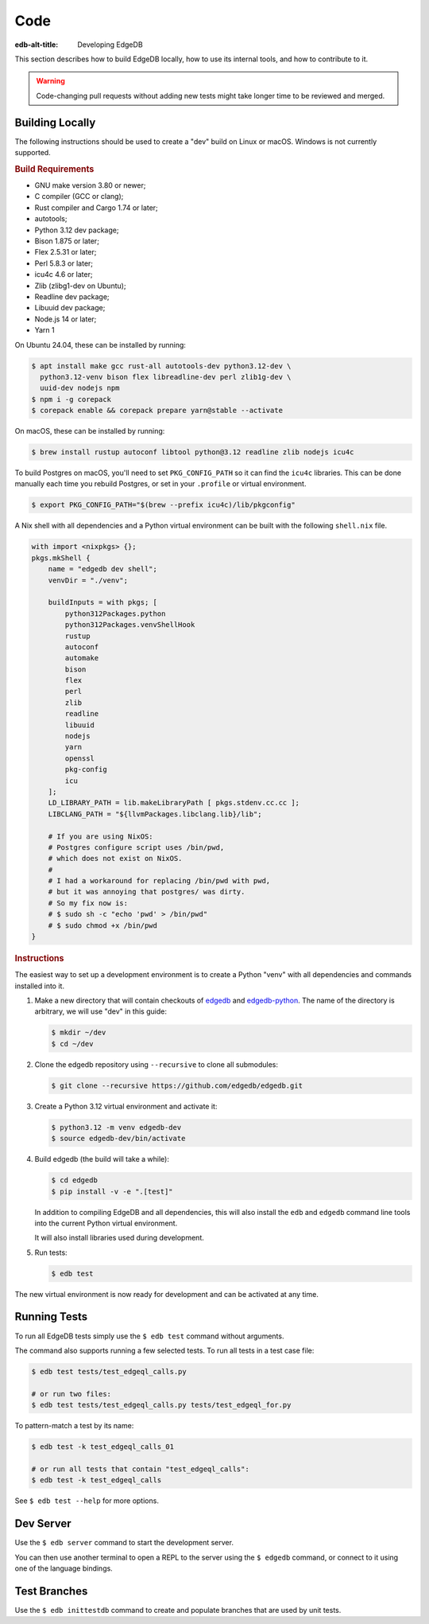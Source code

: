 .. _ref_guide_contributing_code:

====
Code
====

:edb-alt-title: Developing EdgeDB

This section describes how to build EdgeDB locally, how to use its
internal tools, and how to contribute to it.

.. warning::

    Code-changing pull requests without adding new tests might take
    longer time to be reviewed and merged.

.. _ref_guide_contributing_code_build:

Building Locally
================

The following instructions should be used to create a "dev" build on
Linux or macOS.  Windows is not currently supported.

.. rubric:: Build Requirements

* GNU make version 3.80 or newer;
* C compiler (GCC or clang);
* Rust compiler and Cargo 1.74 or later;
* autotools;
* Python 3.12 dev package;
* Bison 1.875 or later;
* Flex 2.5.31 or later;
* Perl 5.8.3 or later;
* icu4c 4.6 or later;
* Zlib (zlibg1-dev on Ubuntu);
* Readline dev package;
* Libuuid dev package;
* Node.js 14 or later;
* Yarn 1

.. zlib, readline and libuuid are required to build postgres. Should be removed
   when custom postgres build is no longer needed.

On Ubuntu 24.04, these can be installed by running:

.. code-block:: bash

   $ apt install make gcc rust-all autotools-dev python3.12-dev \
     python3.12-venv bison flex libreadline-dev perl zlib1g-dev \
     uuid-dev nodejs npm
   $ npm i -g corepack
   $ corepack enable && corepack prepare yarn@stable --activate

On macOS, these can be installed by running:

.. code-block:: bash

   $ brew install rustup autoconf libtool python@3.12 readline zlib nodejs icu4c

To build Postgres on macOS, you'll need to set ``PKG_CONFIG_PATH`` so it can find
the ``icu4c`` libraries. This can be done manually each time you rebuild Postgres,
or set in your ``.profile`` or virtual environment.

.. code-block:: bash

   $ export PKG_CONFIG_PATH="$(brew --prefix icu4c)/lib/pkgconfig"

A Nix shell with all dependencies and a Python virtual environment can
be built with the following ``shell.nix`` file.

.. code::

   with import <nixpkgs> {};
   pkgs.mkShell {
       name = "edgedb dev shell";
       venvDir = "./venv";

       buildInputs = with pkgs; [
           python312Packages.python
           python312Packages.venvShellHook
           rustup
           autoconf
           automake
           bison
           flex
           perl
           zlib
           readline
           libuuid
           nodejs
           yarn
           openssl
           pkg-config
           icu
       ];
       LD_LIBRARY_PATH = lib.makeLibraryPath [ pkgs.stdenv.cc.cc ];
       LIBCLANG_PATH = "${llvmPackages.libclang.lib}/lib";

       # If you are using NixOS:
       # Postgres configure script uses /bin/pwd,
       # which does not exist on NixOS.
       #
       # I had a workaround for replacing /bin/pwd with pwd,
       # but it was annoying that postgres/ was dirty.
       # So my fix now is:
       # $ sudo sh -c "echo 'pwd' > /bin/pwd"
       # $ sudo chmod +x /bin/pwd
   }

.. rubric:: Instructions

The easiest way to set up a development environment is to create a
Python "venv" with all dependencies and commands installed into it.

#. Make a new directory that will contain checkouts of `edgedb <edgedb_>`_
   and `edgedb-python <edgedbpy_>`_.  The name of the directory is
   arbitrary, we will use "dev" in this guide:

   .. code-block:: bash

      $ mkdir ~/dev
      $ cd ~/dev

#. Clone the edgedb repository using ``--recursive``
   to clone all submodules:

   .. code-block:: bash

      $ git clone --recursive https://github.com/edgedb/edgedb.git

#. Create a Python 3.12 virtual environment and activate it:

   .. code-block:: bash

      $ python3.12 -m venv edgedb-dev
      $ source edgedb-dev/bin/activate

#. Build edgedb (the build will take a while):

   .. code-block:: bash

      $ cd edgedb
      $ pip install -v -e ".[test]"

   In addition to compiling EdgeDB and all dependencies, this will also
   install the ``edb`` and ``edgedb`` command line tools into the current
   Python virtual environment.

   It will also install libraries used during development.

#. Run tests:

   .. code-block:: bash

      $ edb test

The new virtual environment is now ready for development and can be
activated at any time.


Running Tests
=============

To run all EdgeDB tests simply use the ``$ edb test`` command without
arguments.

The command also supports running a few selected tests.  To run all
tests in a test case file:

.. code-block:: bash

   $ edb test tests/test_edgeql_calls.py

   # or run two files:
   $ edb test tests/test_edgeql_calls.py tests/test_edgeql_for.py

To pattern-match a test by its name:

.. code-block:: bash

   $ edb test -k test_edgeql_calls_01

   # or run all tests that contain "test_edgeql_calls":
   $ edb test -k test_edgeql_calls

See ``$ edb test --help`` for more options.


Dev Server
==========

Use the ``$ edb server`` command to start the development server.

You can then use another terminal to open a REPL to the server using the
``$ edgedb`` command, or connect to it using one of the language bindings.


Test Branches
=============

Use the ``$ edb inittestdb`` command to create and populate branches that are
used by unit tests.

.. _rst: https://www.sphinx-doc.org/en/master/usage/restructuredtext/index.html
.. _edgedbpy: https://github.com/edgedb/edgedb-python
.. _edgedb: https://github.com/edgedb/edgedb
